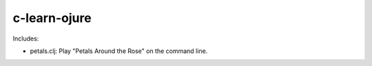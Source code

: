 c-learn-ojure
=============

Includes:

- petals.clj: Play "Petals Around the Rose" on the command line.
